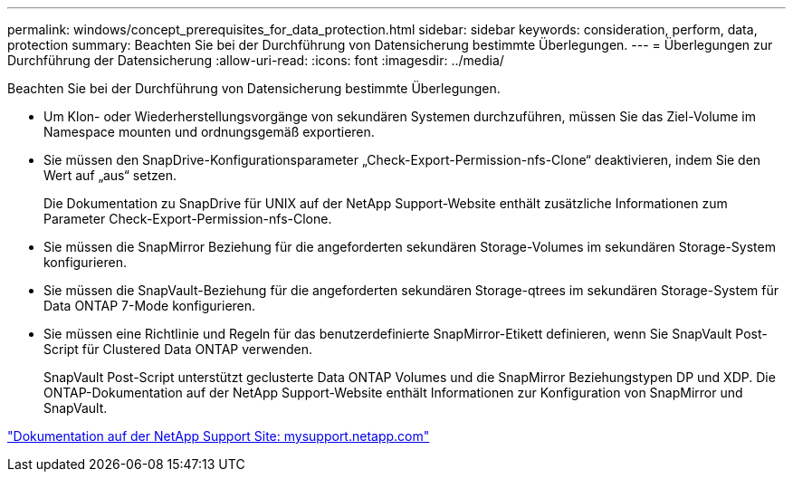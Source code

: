 ---
permalink: windows/concept_prerequisites_for_data_protection.html 
sidebar: sidebar 
keywords: consideration, perform, data, protection 
summary: Beachten Sie bei der Durchführung von Datensicherung bestimmte Überlegungen. 
---
= Überlegungen zur Durchführung der Datensicherung
:allow-uri-read: 
:icons: font
:imagesdir: ../media/


[role="lead"]
Beachten Sie bei der Durchführung von Datensicherung bestimmte Überlegungen.

* Um Klon- oder Wiederherstellungsvorgänge von sekundären Systemen durchzuführen, müssen Sie das Ziel-Volume im Namespace mounten und ordnungsgemäß exportieren.
* Sie müssen den SnapDrive-Konfigurationsparameter „Check-Export-Permission-nfs-Clone“ deaktivieren, indem Sie den Wert auf „aus“ setzen.
+
Die Dokumentation zu SnapDrive für UNIX auf der NetApp Support-Website enthält zusätzliche Informationen zum Parameter Check-Export-Permission-nfs-Clone.

* Sie müssen die SnapMirror Beziehung für die angeforderten sekundären Storage-Volumes im sekundären Storage-System konfigurieren.
* Sie müssen die SnapVault-Beziehung für die angeforderten sekundären Storage-qtrees im sekundären Storage-System für Data ONTAP 7-Mode konfigurieren.
* Sie müssen eine Richtlinie und Regeln für das benutzerdefinierte SnapMirror-Etikett definieren, wenn Sie SnapVault Post-Script für Clustered Data ONTAP verwenden.
+
SnapVault Post-Script unterstützt geclusterte Data ONTAP Volumes und die SnapMirror Beziehungstypen DP und XDP. Die ONTAP-Dokumentation auf der NetApp Support-Website enthält Informationen zur Konfiguration von SnapMirror und SnapVault.



http://mysupport.netapp.com/["Dokumentation auf der NetApp Support Site: mysupport.netapp.com"]
